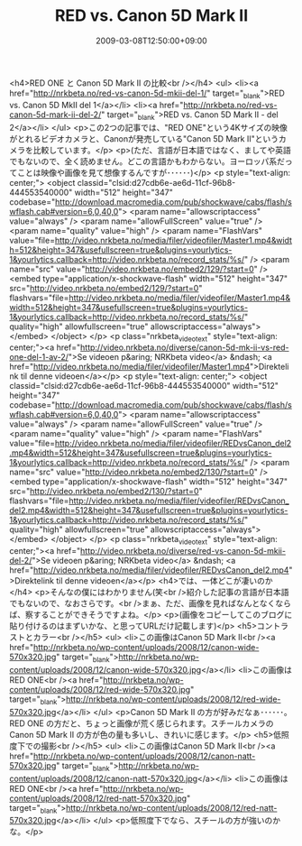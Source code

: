 #+TITLE: RED vs. Canon 5D Mark II
#+DATE: 2009-03-08T12:50:00+09:00
#+DRAFT: false
#+TAGS: 過去記事インポート

<h4>RED ONE と Canon 5D Mark II の比較<br /></h4>
<ul>
<li><a href="http://nrkbeta.no/red-vs-canon-5d-mkii-del-1/" target="_blank">RED vs. Canon 5D MkII del 1</a></li>
<li><a href="http://nrkbeta.no/red-vs-canon-5d-mark-ii-del-2/" target="_blank">RED vs. Canon 5D Mark II - del 2</a></li>
</ul>
<p>この2つの記事では、"RED ONE"という4Kサイズの映像がとれるビデオカメラと、Canonが発売している"Canon 5D Mark II"というカメラを比較しています。</p>
<p>(ただ、言語が日本語ではなく、ましてや英語でもないので、全く読めません。どこの言語かもわからない。ヨーロッパ系だってことは映像や画像を見て想像するんですが･･････)</p>
<p style="text-align: center;">
<object classid="clsid:d27cdb6e-ae6d-11cf-96b8-444553540000" width="512" height="347" codebase="http://download.macromedia.com/pub/shockwave/cabs/flash/swflash.cab#version=6,0,40,0">
<param name="allowscriptaccess" value="always" />
<param name="allowFullScreen" value="true" />
<param name="quality" value="high" />
<param name="FlashVars" value="file=http://video.nrkbeta.no/media/filer/videofiler/Master1.mp4&amp;width=512&amp;height=347&amp;usefullscreen=true&amp;plugins=yourlytics-1&amp;yourlytics.callback=http://video.nrkbeta.no/record_stats/%s/" />
<param name="src" value="http://video.nrkbeta.no/embed2/129/?start=0" /><embed type="application/x-shockwave-flash" width="512" height="347" src="http://video.nrkbeta.no/embed2/129/?start=0" flashvars="file=http://video.nrkbeta.no/media/filer/videofiler/Master1.mp4&amp;width=512&amp;height=347&amp;usefullscreen=true&amp;plugins=yourlytics-1&amp;yourlytics.callback=http://video.nrkbeta.no/record_stats/%s/" quality="high" allowfullscreen="true" allowscriptaccess="always"></embed>
</object>
</p>
<p class="nrkbeta_video_text" style="text-align: center;"><a href="http://video.nrkbeta.no/diverse/canon-5d-mk-ii-vs-red-one-del-1-av-2/">Se videoen p&aring; NRKbeta video</a> &ndash; <a href="http://video.nrkbeta.no/media/filer/videofiler/Master1.mp4">Direktelink til denne videoen</a></p>
<p style="text-align: center;">
<object classid="clsid:d27cdb6e-ae6d-11cf-96b8-444553540000" width="512" height="347" codebase="http://download.macromedia.com/pub/shockwave/cabs/flash/swflash.cab#version=6,0,40,0">
<param name="allowscriptaccess" value="always" />
<param name="allowFullScreen" value="true" />
<param name="quality" value="high" />
<param name="FlashVars" value="file=http://video.nrkbeta.no/media/filer/videofiler/REDvsCanon_del2.mp4&amp;width=512&amp;height=347&amp;usefullscreen=true&amp;plugins=yourlytics-1&amp;yourlytics.callback=http://video.nrkbeta.no/record_stats/%s/" />
<param name="src" value="http://video.nrkbeta.no/embed2/130/?start=0" /><embed type="application/x-shockwave-flash" width="512" height="347" src="http://video.nrkbeta.no/embed2/130/?start=0" flashvars="file=http://video.nrkbeta.no/media/filer/videofiler/REDvsCanon_del2.mp4&amp;width=512&amp;height=347&amp;usefullscreen=true&amp;plugins=yourlytics-1&amp;yourlytics.callback=http://video.nrkbeta.no/record_stats/%s/" quality="high" allowfullscreen="true" allowscriptaccess="always"></embed>
</object>
</p>
<p class="nrkbeta_video_text" style="text-align: center;"><a href="http://video.nrkbeta.no/diverse/red-vs-canon-5d-mkii-del-2/">Se videoen p&aring; NRKbeta video</a> &ndash; <a href="http://video.nrkbeta.no/media/filer/videofiler/REDvsCanon_del2.mp4">Direktelink til denne videoen</a></p>
<h4>では、一体どこが凄いのか</h4>
<p>そんなの僕にはわかりません(笑<br />紹介した記事の言語が日本語でもないので、なおさらです。<br />まぁ、ただ、画像を見ればなんとなくならば、察することができそうですよね。</p>
<p>(画像をコピーしてこのブログに貼り付けるのはまずいかな、と思ってURLだけ記載します)</p>
<h5>コントラストとカラー<br /></h5>
<ul>
<li>この画像はCanon 5D Mark II<br /><a href="http://nrkbeta.no/wp-content/uploads/2008/12/canon-wide-570x320.jpg" target="_blank">http://nrkbeta.no/wp-content/uploads/2008/12/canon-wide-570x320.jpg</a></li>
<li>この画像はRED ONE<br /><a href="http://nrkbeta.no/wp-content/uploads/2008/12/red-wide-570x320.jpg" target="_blank">http://nrkbeta.no/wp-content/uploads/2008/12/red-wide-570x320.jpg</a></li>
</ul>
<p>Canon 5D Mark II の方が好みだなぁ･･････。RED ONE の方だと、ちょっと画像が荒く感じられます。スチールカメラのCanon 5D Mark II の方が色の量も多いし、きれいに感じます。</p>
<h5>低照度下での撮影<br /></h5>
<ul>
<li>この画像はCanon 5D Mark II<br /><a href="http://nrkbeta.no/wp-content/uploads/2008/12/canon-natt-570x320.jpg" target="_blank">http://nrkbeta.no/wp-content/uploads/2008/12/canon-natt-570x320.jpg</a></li>
<li>この画像はRED ONE<br /><a href="http://nrkbeta.no/wp-content/uploads/2008/12/red-natt-570x320.jpg" target="_blank">http://nrkbeta.no/wp-content/uploads/2008/12/red-natt-570x320.jpg</a></li>
</ul>
<p>低照度下でなら、スチールの方が強いのかな。</p>
